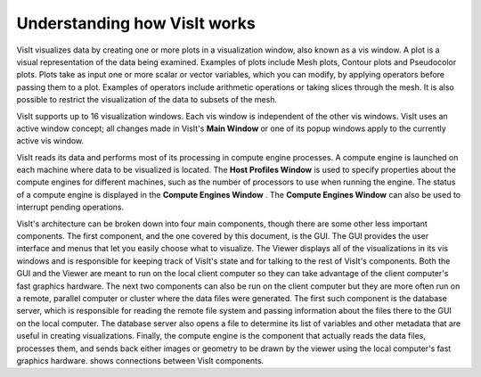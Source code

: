 Understanding how VisIt works
-----------------------------

VisIt visualizes data by creating one or more plots in a visualization window, also known as a vis window. A plot is a visual representation of the data being examined. Examples of plots include Mesh plots, Contour plots and Pseudocolor plots. Plots take as input one or more scalar or vector variables, which you can modify, by applying operators before passing them to a plot. Examples of operators include arithmetic operations or taking slices through the mesh. It is also possible to restrict the visualization of the data to subsets of the mesh.

VisIt supports up to 16 visualization windows. Each vis window is independent of the other vis windows. VisIt uses an active window concept; all changes made in VisIt's
**Main Window**
or one of its popup windows apply to the currently active vis window.

VisIt reads its data and performs most of its processing in compute engine processes. A compute engine is launched on each machine where data to be visualized is located. The
**Host Profiles Window**
is used to specify properties about the compute engines for different machines, such as the number of processors to use when running the engine. The status of a compute engine is displayed in the
**Compute Engines Window**
. The
**Compute Engines Window**
can also be used to interrupt pending operations.

VisIt's architecture can be broken down into four main components, though there are some other less important components. The first component, and the one covered by this document, is the GUI. The GUI provides the user interface and menus that let you easily choose what to visualize. The Viewer displays all of the visualizations in its vis windows and is responsible for keeping track of VisIt's state and for talking to the rest of VisIt's components. Both the GUI and the Viewer are meant to run on the local client computer so they can take advantage of the client computer's fast graphics hardware. The next two components can also be run on the client computer but they are more often run on a remote, parallel computer or cluster where the data files were generated. The first such component is the database server, which is responsible for reading the remote file system and passing information about the files there to the GUI on the local computer. The database server also opens a file to determine its list of variables and other metadata that are useful in creating visualizations. Finally, the compute engine is the component that actually reads the data files, processes them, and sends back either images or geometry to be drawn by the viewer using the local computer's fast graphics hardware.
shows connections between VisIt components.

